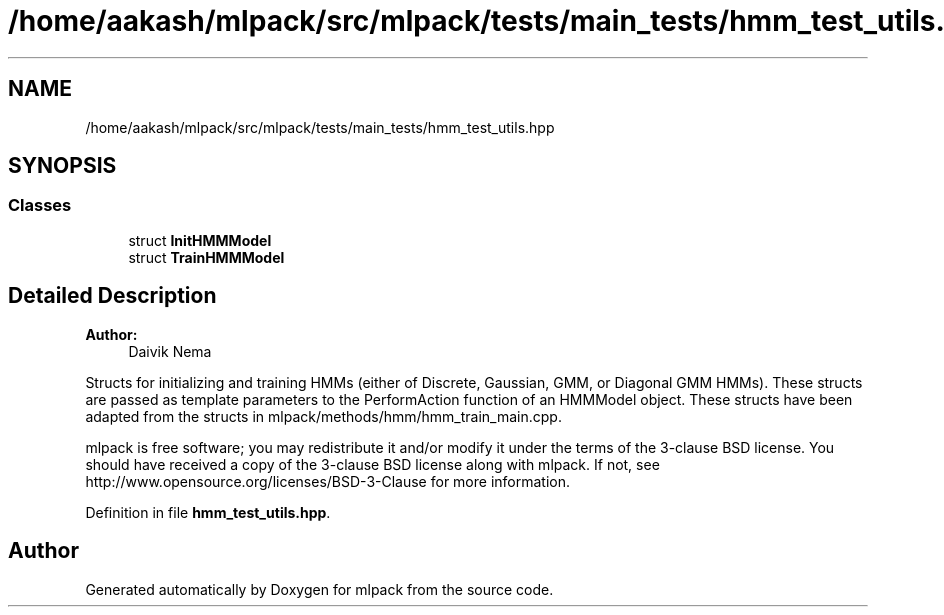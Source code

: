 .TH "/home/aakash/mlpack/src/mlpack/tests/main_tests/hmm_test_utils.hpp" 3 "Sun Aug 22 2021" "Version 3.4.2" "mlpack" \" -*- nroff -*-
.ad l
.nh
.SH NAME
/home/aakash/mlpack/src/mlpack/tests/main_tests/hmm_test_utils.hpp
.SH SYNOPSIS
.br
.PP
.SS "Classes"

.in +1c
.ti -1c
.RI "struct \fBInitHMMModel\fP"
.br
.ti -1c
.RI "struct \fBTrainHMMModel\fP"
.br
.in -1c
.SH "Detailed Description"
.PP 

.PP
\fBAuthor:\fP
.RS 4
Daivik Nema
.RE
.PP
Structs for initializing and training HMMs (either of Discrete, Gaussian, GMM, or Diagonal GMM HMMs)\&. These structs are passed as template parameters to the PerformAction function of an HMMModel object\&. These structs have been adapted from the structs in mlpack/methods/hmm/hmm_train_main\&.cpp\&.
.PP
mlpack is free software; you may redistribute it and/or modify it under the terms of the 3-clause BSD license\&. You should have received a copy of the 3-clause BSD license along with mlpack\&. If not, see http://www.opensource.org/licenses/BSD-3-Clause for more information\&. 
.PP
Definition in file \fBhmm_test_utils\&.hpp\fP\&.
.SH "Author"
.PP 
Generated automatically by Doxygen for mlpack from the source code\&.
